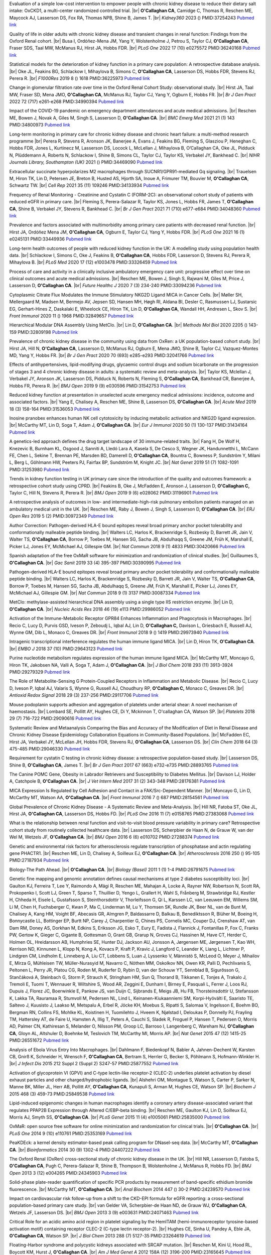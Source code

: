 .. title: Publications
.. slug: publications
.. date: 2022-11-01 17:33:39 UTC
.. tags: 
.. category: 
.. link: 
.. description: 
.. type: text

.. #define a hard line break for HTML
.. |br| raw:: html

   <br />



 
 
Evaluation of a simple low-cost intervention to empower people with chronic kidney disease to reduce their dietary salt intake: OxCKD1, a multi-center randomized controlled trial. |br| **O'Callaghan CA**, Camidge C, Thomas R, Reschen ME, Maycock AJ, Lasserson DS, Fox RA, Thomas NPB, Shine B, James T. |br| *Kidney360* 2023  ()  PMID:37254243 `Pubmed link <https://pubmed.ncbi.nlm.nih.gov/37254243/>`__ 
 
Quality of life in older adults with chronic kidney disease and transient changes in renal function: Findings from the Oxford Renal cohort. |br| Busa I, Ordóñez-Mena JM, Yang Y, Wolstenholme J, Petrou S, Taylor CJ, **O'Callaghan CA**, Fraser SDS, Taal MW, McManus RJ, Hirst JA, Hobbs FDR. |br| *PLoS One* 2022 17 (10) e0275572 PMID:36240168 `Pubmed link <https://pubmed.ncbi.nlm.nih.gov/36240168/>`__ 
 
Statistical models for the deterioration of kidney function in a primary care population: A retrospective database analysis. |br| Oke JL, Feakins BG, Schlackow I, Mihaylova B, Simons C, **O'Callaghan CA**, Lasserson DS, Hobbs FDR, Stevens RJ, Perera R. |br| *F1000Res* 2019 8 () 1618 PMID:36225973 `Pubmed link <https://pubmed.ncbi.nlm.nih.gov/36225973/>`__ 
 
Change in glomerular filtration rate over time in the Oxford Renal Cohort Study: observational study. |br| Hirst JA, Taal MW, Fraser SD, Mena JMO, **O'Callaghan CA**, McManus RJ, Taylor CJ, Yang Y, Ogburn E, Hobbs FR. |br| *Br J Gen Pract* 2022 72 (717) e261-e268 PMID:34990394 `Pubmed link <https://pubmed.ncbi.nlm.nih.gov/34990394/>`__ 
 
Impact of the COVID-19 pandemic on emergency department attendances and acute medical admissions. |br| Reschen ME, Bowen J, Novak A, Giles M, Singh S, Lasserson D, **O'Callaghan CA**. |br| *BMC Emerg Med* 2021 21 (1) 143 PMID:34800973 `Pubmed link <https://pubmed.ncbi.nlm.nih.gov/34800973/>`__ 
 
Long-term monitoring in primary care for chronic kidney disease and chronic heart failure: a multi-method research programme |br| Perera R, Stevens R, Aronson JK, Banerjee A, Evans J, Feakins BG, Fleming S, Glasziou P, Heneghan C, Hobbs FDR, Jones L, Kurtinecz M, Lasserson DS, Locock L, McLellan J, Mihaylova B, O’Callaghan CA, Oke JL, Pidduck N, Plüddemann A, Roberts N, Schlackow I, Shine B, Simons CL, Taylor CJ, Taylor KS, Verbakel JY, Bankhead C. |br| *NIHR Journals Library, Southampton (UK)* 2021  ()  PMID:34469090 `Pubmed link <https://pubmed.ncbi.nlm.nih.gov/34469090/>`__ 
 
Extracellular succinate hyperpolarizes M2 macrophages through SUCNR1/GPR91-mediated Gq signaling. |br| Trauelsen M, Hiron TK, Lin D, Petersen JE, Breton B, Husted AS, Hjorth SA, Inoue A, Frimurer TM, Bouvier M, **O'Callaghan CA**, Schwartz TW. |br| *Cell Rep* 2021 35 (11) 109246 PMID:34133934 `Pubmed link <https://pubmed.ncbi.nlm.nih.gov/34133934/>`__ 
 
Frequency of Renal Monitoring - Creatinine and Cystatin C (FORM-2C): an observational cohort study of patients with reduced eGFR in primary care. |br| Fleming S, Perera-Salazar R, Taylor KS, Jones L, Hobbs FR, James T, **O'Callaghan CA**, Shine B, Verbakel JY, Stevens R, Bankhead C. |br| *Br J Gen Pract* 2021 71 (710) e677-e684 PMID:34048360 `Pubmed link <https://pubmed.ncbi.nlm.nih.gov/34048360/>`__ 
 
Prevalence and factors associated with multimorbidity among primary care patients with decreased renal function. |br| Hirst JA, Ordóñez Mena JM, **O'Callaghan CA**, Ogburn E, Taylor CJ, Yang Y, Hobbs FDR. |br| *PLoS One* 2021 16 (1) e0245131 PMID:33449936 `Pubmed link <https://pubmed.ncbi.nlm.nih.gov/33449936/>`__ 
 
Long-term health outcomes of people with reduced kidney function in the UK: A modelling study using population health data. |br| Schlackow I, Simons C, Oke J, Feakins B, **O'Callaghan CA**, Hobbs FDR, Lasserson D, Stevens RJ, Perera R, Mihaylova B. |br| *PLoS Med* 2020 17 (12) e1003478 PMID:33326459 `Pubmed link <https://pubmed.ncbi.nlm.nih.gov/33326459/>`__ 
 
Process of care and activity in a clinically inclusive ambulatory emergency care unit: progressive effect over time on clinical outcomes and acute medical admissions. |br| Reschen ME, Bowen J, Singh S, Rajwani M, Giles M, Price J, Lasserson D, **O'Callaghan CA**. |br| *Future Healthc J* 2020 7 (3) 234-240 PMID:33094236 `Pubmed link <https://pubmed.ncbi.nlm.nih.gov/33094236/>`__ 
 
Cytoplasmic Citrate Flux Modulates the Immune Stimulatory NKG2D Ligand MICA in Cancer Cells. |br| Møller SH, Mellergaard M, Madsen M, Bermejo AV, Jepsen SD, Hansen MH, Høgh RI, Aldana BI, Desler C, Rasmussen LJ, Sustarsic EG, Gerhart-Hines Z, Daskalaki E, Wheelock CE, Hiron TK, Lin D, **O'Callaghan CA**, Wandall HH, Andresen L, Skov S. |br| *Front Immunol* 2020 11 () 1968 PMID:32849657 `Pubmed link <https://pubmed.ncbi.nlm.nih.gov/32849657/>`__ 
 
Hierarchical Modular DNA Assembly Using MetClo. |br| Lin D, **O'Callaghan CA**. |br| *Methods Mol Biol* 2020 2205 () 143-159 PMID:32809198 `Pubmed link <https://pubmed.ncbi.nlm.nih.gov/32809198/>`__ 
 
Prevalence of chronic kidney disease in the community using data from OxRen: a UK population-based cohort study. |br| Hirst JA, Hill N, **O'Callaghan CA**, Lasserson D, McManus RJ, Ogburn E, Mena JMO, Shine B, Taylor CJ, Vazquez-Montes MD, Yang Y, Hobbs FR. |br| *Br J Gen Pract* 2020 70 (693) e285-e293 PMID:32041766 `Pubmed link <https://pubmed.ncbi.nlm.nih.gov/32041766/>`__ 
 
Effects of antihypertensives, lipid-modifying drugs, glycaemic control drugs and sodium bicarbonate on the progression of stages 3 and 4 chronic kidney disease in adults: a systematic review and meta-analysis. |br| Taylor KS, Mclellan J, Verbakel JY, Aronson JK, Lasserson DS, Pidduck N, Roberts N, Fleming S, **O'Callaghan CA**, Bankhead CR, Banerjee A, Hobbs FR, Perera R. |br| *BMJ Open* 2019 9 (9) e030596 PMID:31542753 `Pubmed link <https://pubmed.ncbi.nlm.nih.gov/31542753/>`__ 
 
Reduced kidney function at presentation in unselected acute emergency medical admissions: incidence, outcome and associated factors. |br| Yang E, Chalisey A, Reschen ME, Shine B, Lasserson DS, **O'Callaghan CA**. |br| *Acute Med* 2019 18 (3) 158-164 PMID:31536053 `Pubmed link <https://pubmed.ncbi.nlm.nih.gov/31536053/>`__ 
 
Inosine pranobex enhances human NK cell cytotoxicity by inducing metabolic activation and NKG2D ligand expression. |br| McCarthy MT, Lin D, Soga T, Adam J, **O'Callaghan CA**. |br| *Eur J Immunol* 2020 50 (1) 130-137 PMID:31434164 `Pubmed link <https://pubmed.ncbi.nlm.nih.gov/31434164/>`__ 
 
A genetics-led approach defines the drug target landscape of 30 immune-related traits. |br| Fang H, De Wolf H, Knezevic B, Burnham KL, Osgood J, Sanniti A, Lledó Lara A, Kasela S, De Cesco S, Wegner JK, Handunnetthi L, McCann FE, Chen L, Sekine T, Brennan PE, Marsden BD, Damerell D, **O'Callaghan CA**, Bountra C, Bowness P, Sundström Y, Milani L, Berg L, Göhlmann HW, Peeters PJ, Fairfax BP, Sundström M, Knight JC. |br| *Nat Genet* 2019 51 (7) 1082-1091 PMID:31253980 `Pubmed link <https://pubmed.ncbi.nlm.nih.gov/31253980/>`__ 
 
Trends in kidney function testing in UK primary care since the introduction of the quality and outcomes framework: a retrospective cohort study using CPRD. |br| Feakins B, Oke J, McFadden E, Aronson J, Lasserson D, **O'Callaghan C,** Taylor C, Hill N, Stevens R, Perera R. |br| *BMJ Open* 2019 9 (6) e028062 PMID:31196901 `Pubmed link <https://pubmed.ncbi.nlm.nih.gov/31196901/>`__ 
 
A retrospective analysis of outcomes in low- and intermediate-high-risk pulmonary embolism patients managed on an ambulatory medical unit in the UK. |br| Reschen ME, Raby J, Bowen J, Singh S, Lasserson D, **O'Callaghan CA**. |br| *ERJ Open Res* 2019 5 (2)  PMID:30972349 `Pubmed link <https://pubmed.ncbi.nlm.nih.gov/30972349/>`__ 
 
Author Correction: Pathogen-derived HLA-E bound epitopes reveal broad primary anchor pocket tolerability and conformationally malleable peptide binding. |br| Walters LC, Harlos K, Brackenridge S, Rozbesky D, Barrett JR, Jain V, Walter TS, **O'Callaghan CA**, Borrow P, Toebes M, Hansen SG, Sacha JB, Abdulhaqq S, Greene JM, Früh K, Marshall E, Picker LJ, Jones EY, McMichael AJ, Gillespie GM. |br| *Nat Commun* 2018 9 (1) 4833 PMID:30420666 `Pubmed link <https://pubmed.ncbi.nlm.nih.gov/30420666/>`__ 
 
Spanish adaptation of the free OxMaR software for minimization and randomization of clinical studies. |br| Guillaumes S, **O'Callaghan CA**. |br| *Gac Sanit* 2019 33 (4) 395-397 PMID:30390995 `Pubmed link <https://pubmed.ncbi.nlm.nih.gov/30390995/>`__ 
 
Pathogen-derived HLA-E bound epitopes reveal broad primary anchor pocket tolerability and conformationally malleable peptide binding. |br| Walters LC, Harlos K, Brackenridge S, Rozbesky D, Barrett JR, Jain V, Walter TS, **O'Callaghan CA**, Borrow P, Toebes M, Hansen SG, Sacha JB, Abdulhaqq S, Greene JM, Früh K, Marshall E, Picker LJ, Jones EY, McMichael AJ, Gillespie GM. |br| *Nat Commun* 2018 9 (1) 3137 PMID:30087334 `Pubmed link <https://pubmed.ncbi.nlm.nih.gov/30087334/>`__ 
 
MetClo: methylase-assisted hierarchical DNA assembly using a single type IIS restriction enzyme. |br| Lin D, **O'Callaghan CA**. |br| *Nucleic Acids Res* 2018 46 (19) e113 PMID:29986052 `Pubmed link <https://pubmed.ncbi.nlm.nih.gov/29986052/>`__ 
 
Activation of the Immune-Metabolic Receptor GPR84 Enhances Inflammation and Phagocytosis in Macrophages. |br| Recio C, Lucy D, Purvis GSD, Iveson P, Zeboudj L, Iqbal AJ, Lin D, **O'Callaghan C,** Davison L, Griesbach E, Russell AJ, Wynne GM, Dib L, Monaco C, Greaves DR. |br| *Front Immunol* 2018 9 () 1419 PMID:29973940 `Pubmed link <https://pubmed.ncbi.nlm.nih.gov/29973940/>`__ 
 
Intragenic transcriptional interference regulates the human immune ligand MICA. |br| Lin D, Hiron TK, **O'Callaghan CA**. |br| *EMBO J* 2018 37 (10)  PMID:29643123 `Pubmed link <https://pubmed.ncbi.nlm.nih.gov/29643123/>`__ 
 
Purine nucleotide metabolism regulates expression of the human immune ligand MICA. |br| McCarthy MT, Moncayo G, Hiron TK, Jakobsen NA, Valli A, Soga T, Adam J, **O'Callaghan CA**. |br| *J Biol Chem* 2018 293 (11) 3913-3924 PMID:29279329 `Pubmed link <https://pubmed.ncbi.nlm.nih.gov/29279329/>`__ 
 
The Role of Metabolite-Sensing G Protein-Coupled Receptors in Inflammation and Metabolic Disease. |br| Recio C, Lucy D, Iveson P, Iqbal AJ, Valaris S, Wynne G, Russell AJ, Choudhury RP, **O'Callaghan C,** Monaco C, Greaves DR. |br| *Antioxid Redox Signal* 2018 29 (3) 237-256 PMID:29117706 `Pubmed link <https://pubmed.ncbi.nlm.nih.gov/29117706/>`__ 
 
Mouse podoplanin supports adhesion and aggregation of platelets under arterial shear: A novel mechanism of haemostasis. |br| Lombard SE, Pollitt AY, Hughes CE, Di Y, Mckinnon T, O'callaghan CA, Watson SP. |br| *Platelets* 2018 29 (7) 716-722 PMID:29090616 `Pubmed link <https://pubmed.ncbi.nlm.nih.gov/29090616/>`__ 
 
Systematic Review and Metaanalysis Comparing the Bias and Accuracy of the Modification of Diet in Renal Disease and Chronic Kidney Disease Epidemiology Collaboration Equations in Community-Based Populations. |br| McFadden EC, Hirst JA, Verbakel JY, McLellan JH, Hobbs FDR, Stevens RJ, **O'Callaghan CA**, Lasserson DS. |br| *Clin Chem* 2018 64 (3) 475-485 PMID:29046330 `Pubmed link <https://pubmed.ncbi.nlm.nih.gov/29046330/>`__ 
 
Requirement for cystatin C testing in chronic kidney disease: a retrospective population-based study. |br| Lasserson DS, Shine B, **O'Callaghan CA**, James T. |br| *Br J Gen Pract* 2017 67 (663) e732-e735 PMID:28893765 `Pubmed link <https://pubmed.ncbi.nlm.nih.gov/28893765/>`__ 
 
The Canine POMC Gene, Obesity in Labrador Retrievers and Susceptibility to Diabetes Mellitus. |br| Davison LJ, Holder A, Catchpole B, **O'Callaghan CA**. |br| *J Vet Intern Med* 2017 31 (2) 343-348 PMID:28176381 `Pubmed link <https://pubmed.ncbi.nlm.nih.gov/28176381/>`__ 
 
MICA Expression Is Regulated by Cell Adhesion and Contact in a FAK/Src-Dependent Manner. |br| Moncayo G, Lin D, McCarthy MT, Watson AA, **O'Callaghan CA**. |br| *Front Immunol* 2016 7 () 687 PMID:28154561 `Pubmed link <https://pubmed.ncbi.nlm.nih.gov/28154561/>`__ 
 
Global Prevalence of Chronic Kidney Disease - A Systematic Review and Meta-Analysis. |br| Hill NR, Fatoba ST, Oke JL, Hirst JA, **O'Callaghan CA**, Lasserson DS, Hobbs FD. |br| *PLoS One* 2016 11 (7) e0158765 PMID:27383068 `Pubmed link <https://pubmed.ncbi.nlm.nih.gov/27383068/>`__ 
 
What is the relationship between renal function and visit-to-visit blood pressure variability in primary care? Retrospective cohort study from routinely collected healthcare data. |br| Lasserson DS, Scherpbier de Haan N, de Grauw W, van der Wel M, Wetzels JF, **O'Callaghan CA**. |br| *BMJ Open* 2016 6 (6) e010702 PMID:27288374 `Pubmed link <https://pubmed.ncbi.nlm.nih.gov/27288374/>`__ 
 
Genetic and environmental risk factors for atherosclerosis regulate transcription of phosphatase and actin regulating gene PHACTR1. |br| Reschen ME, Lin D, Chalisey A, Soilleux EJ, **O'Callaghan CA**. |br| *Atherosclerosis* 2016 250 () 95-105 PMID:27187934 `Pubmed link <https://pubmed.ncbi.nlm.nih.gov/27187934/>`__ 
 
Biology-The Path Ahead. |br| **O'Callaghan CA**. |br| *Biology (Basel)* 2011 1 (1) 1-4 PMID:26791675 `Pubmed link <https://pubmed.ncbi.nlm.nih.gov/26791675/>`__ 
 
Genetic fine mapping and genomic annotation defines causal mechanisms at type 2 diabetes susceptibility loci. |br| Gaulton KJ, Ferreira T, Lee Y, Raimondo A, Mägi R, Reschen ME, Mahajan A, Locke A, Rayner NW, Robertson N, Scott RA, Prokopenko I, Scott LJ, Green T, Sparso T, Thuillier D, Yengo L, Grallert H, Wahl S, Frånberg M, Strawbridge RJ, Kestler H, Chheda H, Eisele L, Gustafsson S, Steinthorsdottir V, Thorleifsson G, Qi L, Karssen LC, van Leeuwen EM, Willems SM, Li M, Chen H, Fuchsberger C, Kwan P, Ma C, Linderman M, Lu Y, Thomsen SK, Rundle JK, Beer NL, van de Bunt M, Chalisey A, Kang HM, Voight BF, Abecasis GR, Almgren P, Baldassarre D, Balkau B, Benediktsson R, Blüher M, Boeing H, Bonnycastle LL, Bottinger EP, Burtt NP, Carey J, Charpentier G, Chines PS, Cornelis MC, Couper DJ, Crenshaw AT, van Dam RM, Doney AS, Dorkhan M, Edkins S, Eriksson JG, Esko T, Eury E, Fadista J, Flannick J, Fontanillas P, Fox C, Franks PW, Gertow K, Gieger C, Gigante B, Gottesman O, Grant GB, Grarup N, Groves CJ, Hassinen M, Have CT, Herder C, Holmen OL, Hreidarsson AB, Humphries SE, Hunter DJ, Jackson AU, Jonsson A, Jørgensen ME, Jørgensen T, Kao WH, Kerrison ND, Kinnunen L, Klopp N, Kong A, Kovacs P, Kraft P, Kravic J, Langford C, Leander K, Liang L, Lichtner P, Lindgren CM, Lindholm E, Linneberg A, Liu CT, Lobbens S, Luan J, Lyssenko V, Männistö S, McLeod O, Meyer J, Mihailov E, Mirza G, Mühleisen TW, Müller-Nurasyid M, Navarro C, Nöthen MM, Oskolkov NN, Owen KR, Palli D, Pechlivanis S, Peltonen L, Perry JR, Platou CG, Roden M, Ruderfer D, Rybin D, van der Schouw YT, Sennblad B, Sigurðsson G, Stančáková A, Steinbach G, Storm P, Strauch K, Stringham HM, Sun Q, Thorand B, Tikkanen E, Tonjes A, Trakalo J, Tremoli E, Tuomi T, Wennauer R, Wiltshire S, Wood AR, Zeggini E, Dunham I, Birney E, Pasquali L, Ferrer J, Loos RJ, Dupuis J, Florez JC, Boerwinkle E, Pankow JS, van Duijn C, Sijbrands E, Meigs JB, Hu FB, Thorsteinsdottir U, Stefansson K, Lakka TA, Rauramaa R, Stumvoll M, Pedersen NL, Lind L, Keinanen-Kiukaanniemi SM, Korpi-Hyövälti E, Saaristo TE, Saltevo J, Kuusisto J, Laakso M, Metspalu A, Erbel R, Jöcke KH, Moebus S, Ripatti S, Salomaa V, Ingelsson E, Boehm BO, Bergman RN, Collins FS, Mohlke KL, Koistinen H, Tuomilehto J, Hveem K, Njølstad I, Deloukas P, Donnelly PJ, Frayling TM, Hattersley AT, de Faire U, Hamsten A, Illig T, Peters A, Cauchi S, Sladek R, Froguel P, Hansen T, Pedersen O, Morris AD, Palmer CN, Kathiresan S, Melander O, Nilsson PM, Groop LC, Barroso I, Langenberg C, Wareham NJ, **O'Callaghan CA**, Gloyn AL, Altshuler D, Boehnke M, Teslovich TM, McCarthy MI, Morris AP. |br| *Nat Genet* 2015 47 (12) 1415-25 PMID:26551672 `Pubmed link <https://pubmed.ncbi.nlm.nih.gov/26551672/>`__ 
 
Analysis of Ebola Virus Entry Into Macrophages. |br| Dahlmann F, Biedenkopf N, Babler A, Jahnen-Dechent W, Karsten CB, Gnirß K, Schneider H, Wrensch F, **O'Callaghan CA**, Bertram S, Herrler G, Becker S, Pöhlmann S, Hofmann-Winkler H. |br| *J Infect Dis* 2015 212 Suppl 2 (Suppl 2) S247-57 PMID:25877552 `Pubmed link <https://pubmed.ncbi.nlm.nih.gov/25877552/>`__ 
 
Activation of glycoprotein VI (GPVI) and C-type lectin-like receptor-2 (CLEC-2) underlies platelet activation by diesel exhaust particles and other charged/hydrophobic ligands. |br| Alshehri OM, Montague S, Watson S, Carter P, Sarker N, Manne BK, Miller JL, Herr AB, Pollitt AY, **O'Callaghan CA**, Kunapuli S, Arman M, Hughes CE, Watson SP. |br| *Biochem J* 2015 468 (3) 459-73 PMID:25849538 `Pubmed link <https://pubmed.ncbi.nlm.nih.gov/25849538/>`__ 
 
Lipid-induced epigenomic changes in human macrophages identify a coronary artery disease-associated variant that regulates PPAP2B Expression through Altered C/EBP-beta binding. |br| Reschen ME, Gaulton KJ, Lin D, Soilleux EJ, Morris AJ, Smyth SS, **O'Callaghan CA**. |br| *PLoS Genet* 2015 11 (4) e1005061 PMID:25835000 `Pubmed link <https://pubmed.ncbi.nlm.nih.gov/25835000/>`__ 
 
OxMaR: open source free software for online minimization and randomization for clinical trials. |br| **O'Callaghan CA**. |br| *PLoS One* 2014 9 (10) e110761 PMID:25353169 `Pubmed link <https://pubmed.ncbi.nlm.nih.gov/25353169/>`__ 
 
PeaKDEck: a kernel density estimator-based peak calling program for DNaseI-seq data. |br| McCarthy MT, **O'Callaghan CA**. |br| *Bioinformatics* 2014 30 (9) 1302-4 PMID:24407222 `Pubmed link <https://pubmed.ncbi.nlm.nih.gov/24407222/>`__ 
 
The Oxford Renal (OxRen) cross-sectional study of chronic kidney disease in the UK. |br| Hill NR, Lasserson D, Fatoba S, **O'Callaghan CA**, Pugh C, Perera-Salazar R, Shine B, Thompson B, Wolstenholme J, McManus R, Hobbs FD. |br| *BMJ Open* 2013 3 (12) e004265 PMID:24345903 `Pubmed link <https://pubmed.ncbi.nlm.nih.gov/24345903/>`__ 
 
Solid-phase plate-reader quantification of specific PCR products by measurement of band-specific ethidium bromide fluorescence. |br| McCarthy MT, **O'Callaghan CA**. |br| *Anal Biochem* 2014 447 () 30-2 PMID:24239570 `Pubmed link <https://pubmed.ncbi.nlm.nih.gov/24239570/>`__ 
 
Impact on cardiovascular risk follow-up from a shift to the CKD-EPI formula for eGFR reporting: a cross-sectional population-based primary care study. |br| van Gelder VA, Scherpbier-de Haan ND, de Grauw WJ, **O'Callaghan CA**, Wetzels JF, Lasserson DS. |br| *BMJ Open* 2013 3 (9) e003631 PMID:24071463 `Pubmed link <https://pubmed.ncbi.nlm.nih.gov/24071463/>`__ 
 
Critical Role for an acidic amino acid region in platelet signaling by the HemITAM (hemi-immunoreceptor tyrosine-based activation motif) containing receptor CLEC-2 (C-type lectin receptor-2). |br| Hughes CE, Sinha U, Pandey A, Eble JA, **O'Callaghan CA**, Watson SP. |br| *J Biol Chem* 2013 288 (7) 5127-35 PMID:23264619 `Pubmed link <https://pubmed.ncbi.nlm.nih.gov/23264619/>`__ 
 
Floating-Harbor syndrome and polycystic kidneys associated with SRCAP mutation. |br| Reschen M, Kini U, Hood RL, Boycott KM, Hurst J, **O'Callaghan CA**. |br| *Am J Med Genet A* 2012 158A (12) 3196-200 PMID:23165645 `Pubmed link <https://pubmed.ncbi.nlm.nih.gov/23165645/>`__ 
 
Chronic kidney disease: a large-scale population-based study of the effects of introducing the CKD-EPI formula for eGFR reporting. |br| **O'Callaghan CA**, Shine B, Lasserson DS. |br| *BMJ Open* 2011 1 (2) e000308 PMID:22184586 `Pubmed link <https://pubmed.ncbi.nlm.nih.gov/22184586/>`__ 
 
NF-κB regulates MICA gene transcription in endothelial cell through a genetically inhibitable control site. |br| Lin D, Lavender H, Soilleux EJ, **O'Callaghan CA**. |br| *J Biol Chem* 2012 287 (6) 4299-310 PMID:22170063 `Pubmed link <https://pubmed.ncbi.nlm.nih.gov/22170063/>`__ 
 
Molecular analysis of the interaction of the snake venom rhodocytin with the platelet receptor CLEC-2. |br| Watson AA, **O'Callaghan CA**. |br| *Toxins (Basel)* 2011 3 (8) 991-1003 PMID:22069753 `Pubmed link <https://pubmed.ncbi.nlm.nih.gov/22069753/>`__ 
 
Antigen-specific T cell responses to BK polyomavirus antigens identify functional anti-viral immunity and may help to guide immunosuppression following renal transplantation. |br| Chakera A, Bennett S, Lawrence S, Morteau O, Mason PD, **O'Callaghan CA**, Cornall RJ. |br| *Clin Exp Immunol* 2011 165 (3) 401-9 PMID:21671906 `Pubmed link <https://pubmed.ncbi.nlm.nih.gov/21671906/>`__ 
 
Expression, purification and crystallization of the human UL16-binding protein ULBP1. |br| Watson AA, Christou CM, **O'Callaghan CA**. |br| *Protein Expr Purif* 2011 79 (1) 44-8 PMID:21575723 `Pubmed link <https://pubmed.ncbi.nlm.nih.gov/21575723/>`__ 
 
Structural flexibility of the macrophage dengue virus receptor CLEC5A: implications for ligand binding and signaling. |br| Watson AA, Lebedev AA, Hall BA, Fenton-May AE, Vagin AA, Dejnirattisai W, Felce J, Mongkolsapaya J, Palma AS, Liu Y, Feizi T, Screaton GR, Murshudov GN, **O'Callaghan CA**. |br| *J Biol Chem* 2011 286 (27) 24208-18 PMID:21566123 `Pubmed link <https://pubmed.ncbi.nlm.nih.gov/21566123/>`__ 
 
Recognition and blocking of innate immunity cells by Candida albicans chitin. |br| Mora-Montes HM, Netea MG, Ferwerda G, Lenardon MD, Brown GD, Mistry AR, Kullberg BJ, **O'Callaghan CA**, Sheth CC, Odds FC, Brown AJ, Munro CA, Gow NA. |br| *Infect Immun* 2011 79 (5) 1961-70 PMID:21357722 `Pubmed link <https://pubmed.ncbi.nlm.nih.gov/21357722/>`__ 
 
A lucky fall? Case report. |br| Chakera A, Leslie T, Roberts I, **O'Callaghan CA**, Cranston D. |br| *Transplant Proc* 2010 42 (9) 3883-6 PMID:21094877 `Pubmed link <https://pubmed.ncbi.nlm.nih.gov/21094877/>`__ 
 
Renal transplant immunosuppression impairs natural killer cell function in vitro and in vivo. |br| Morteau O, Blundell S, Chakera A, Bennett S, Christou CM, Mason PD, Cornall RJ, **O'Callaghan CA**. |br| *PLoS One* 2010 5 (10) e13294 PMID:20967261 `Pubmed link <https://pubmed.ncbi.nlm.nih.gov/20967261/>`__ 
 
Single nucleotide polymorphism analysis of the NKG2D ligand cluster on the long arm of chromosome 6: Extensive polymorphisms and evidence of diversity between human populations. |br| Antoun A, Jobson S, Cook M, **O'Callaghan CA**, Moss P, Briggs DC. |br| *Hum Immunol* 2010 71 (6) 610-20 PMID:20219610 `Pubmed link <https://pubmed.ncbi.nlm.nih.gov/20219610/>`__ 
 
Reversible renal impairment caused by thyroid disease. |br| Chakera A, Paul HJ, **O'Callaghan CA**. |br| *Scand J Urol Nephrol* 2010 44 (3) 190-2 PMID:20199343 `Pubmed link <https://pubmed.ncbi.nlm.nih.gov/20199343/>`__ 
 
CLEC-2 activates Syk through dimerization. |br| Hughes CE, Pollitt AY, Mori J, Eble JA, Tomlinson MG, Hartwig JH, **O'Callaghan CA**, Fütterer K, Watson SP. |br| *Blood* 2010 115 (14) 2947-55 PMID:20154219 `Pubmed link <https://pubmed.ncbi.nlm.nih.gov/20154219/>`__ 
 
Crystallization and X-ray diffraction analysis of human CLEC5A (MDL-1), a dengue virus receptor. |br| Watson AA, **O'Callaghan CA**. |br| *Acta Crystallogr Sect F Struct Biol Cryst Commun* 2010 66 (Pt 1) 29-31 PMID:20057064 `Pubmed link <https://pubmed.ncbi.nlm.nih.gov/20057064/>`__ 
 
The hyponatraemic hairdresser: highlighting the differentials. |br| Herrington WG, Al-Mossawi MH, Roberts IS, **O'Callaghan CA**. |br| *Lancet* 2009 374 (9698) 1392 PMID:19837256 `Pubmed link <https://pubmed.ncbi.nlm.nih.gov/19837256/>`__ 
 
The platelet receptor CLEC-2 is active as a dimer. |br| Watson AA, Christou CM, James JR, Fenton-May AE, Moncayo GE, Mistry AR, Davis SJ, Gilbert RJ, Chakera A, **O'Callaghan CA**. |br| *Biochemistry* 2009 48 (46) 10988-96 PMID:19824697 `Pubmed link <https://pubmed.ncbi.nlm.nih.gov/19824697/>`__ 
 
Structural insights into hedgehog ligand sequestration by the human hedgehog-interacting protein HHIP. |br| Bishop B, Aricescu AR, Harlos K, **O'Callaghan CA**, Jones EY, Siebold C. |br| *Nat Struct Mol Biol* 2009 16 (7) 698-703 PMID:19561611 `Pubmed link <https://pubmed.ncbi.nlm.nih.gov/19561611/>`__ 
 
Chronic kidney disease--assessing the impact. |br| **O'Callaghan CA**. |br| *QJM* 2009 102 (6) 431-3 PMID:19376794 `Pubmed link <https://pubmed.ncbi.nlm.nih.gov/19376794/>`__ 
 
Thrombomodulation via CLEC-2 targeting. |br| **O'Callaghan CA**. |br| *Curr Opin Pharmacol* 2009 9 (2) 90-5 PMID:19091630 `Pubmed link <https://pubmed.ncbi.nlm.nih.gov/19091630/>`__ 
 
Kidney transplantation--the long term view. |br| **O'Callaghan CA**. |br| *QJM* 2008 101 (12) 985-6 PMID:18952631 `Pubmed link <https://pubmed.ncbi.nlm.nih.gov/18952631/>`__ 
 
Crystal structure of rhodocytin, a ligand for the platelet-activating receptor CLEC-2. |br| Watson AA, Eble JA, **O'Callaghan CA**. |br| *Protein Sci* 2008 17 (9) 1611-6 PMID:18583525 `Pubmed link <https://pubmed.ncbi.nlm.nih.gov/18583525/>`__ 
 
Renal cells activate the platelet receptor CLEC-2 through podoplanin. |br| Christou CM, Pearce AC, Watson AA, Mistry AR, Pollitt AY, Fenton-May AE, Johnson LA, Jackson DG, Watson SP, **O'Callaghan CA**. |br| *Biochem J* 2008 411 (1) 133-40 PMID:18215137 `Pubmed link <https://pubmed.ncbi.nlm.nih.gov/18215137/>`__ 
 
Regulation of ligands for the activating receptor NKG2D. |br| Mistry AR, **O'Callaghan CA**. |br| *Immunology* 2007 121 (4) 439-47 PMID:17614877 `Pubmed link <https://pubmed.ncbi.nlm.nih.gov/17614877/>`__ 
 
Structure of the fungal beta-glucan-binding immune receptor dectin-1: implications for function. |br| Brown J, **O'Callaghan CA**, Marshall AS, Gilbert RJ, Siebold C, Gordon S, Brown GD, Jones EY. |br| *Protein Sci* 2007 16 (6) 1042-52 PMID:17473009 `Pubmed link <https://pubmed.ncbi.nlm.nih.gov/17473009/>`__ 
 
The crystal structure and mutational binding analysis of the extracellular domain of the platelet-activating receptor CLEC-2. |br| Watson AA, Brown J, Harlos K, Eble JA, Walter TS, **O'Callaghan CA**. |br| *J Biol Chem* 2007 282 (5) 3165-72 PMID:17132623 `Pubmed link <https://pubmed.ncbi.nlm.nih.gov/17132623/>`__ 
 
The structure of the human allo-ligand HLA-B*3501 in complex with a cytochrome p450 peptide: steric hindrance influences TCR allo-recognition. |br| Hourigan CS, Harkiolaki M, Peterson NA, Bell JI, Jones EY, **O'Callaghan CA**. |br| *Eur J Immunol* 2006 36 (12) 3288-93 PMID:17109469 `Pubmed link <https://pubmed.ncbi.nlm.nih.gov/17109469/>`__ 
 
Defining the T cell antigen proteome of wasp venom. |br| Aslam A, Kessler B, Batycka M, **O'Callaghan CA**, Misbah SA, Warrell DA, Ogg G. |br| *Clin Exp Allergy* 2006 36 (10) 1274-80 PMID:17014436 `Pubmed link <https://pubmed.ncbi.nlm.nih.gov/17014436/>`__ 
 
Renal manifestations of systemic autoimmune disease: diagnosis and therapy. |br| **O'Callaghan CA**. |br| *Nephrol Ther* 2006 2 (3) 140-51 PMID:16890139 `Pubmed link <https://pubmed.ncbi.nlm.nih.gov/16890139/>`__ 
 
Crystallization and X-ray diffraction analysis of human CLEC-2. |br| Watson AA, **O'Callaghan CA**. |br| *Acta Crystallogr Sect F Struct Biol Cryst Commun* 2005 61 (Pt 12) 1094-6 PMID:16511244 `Pubmed link <https://pubmed.ncbi.nlm.nih.gov/16511244/>`__ 
 
Renal manifestations of systemic autoimmune disease: diagnosis and therapy. |br| **O'Callaghan CA**. |br| *Best Pract Res Clin Rheumatol* 2004 18 (3) 411-27 PMID:15158748 `Pubmed link <https://pubmed.ncbi.nlm.nih.gov/15158748/>`__ 
 
Structural and energetic aspects of multispecific immune recognition by NKG2D. |br| **O'Callaghan CA**, Jones EY. |br| *Structure* 2003 11 (4) 360-1 PMID:12679010 `Pubmed link <https://pubmed.ncbi.nlm.nih.gov/12679010/>`__ 
 
Tetrameric complexes of HLA-E, HLA-F, and HLA-G. |br| Allan DS, Lepin EJ, Braud VM, **O'Callaghan CA**, McMichael AJ. |br| *J Immunol Methods* 2002 268 (1) 43-50 PMID:12213342 `Pubmed link <https://pubmed.ncbi.nlm.nih.gov/12213342/>`__ 
 
Characteristics and outcome of membranous nephropathy in older patients. |br| **O'Callaghan CA**, Hicks J, Doll H, Sacks SH, Cameron JS. |br| *Int Urol Nephrol* 2002 33 (1) 157-65 PMID:12090324 `Pubmed link <https://pubmed.ncbi.nlm.nih.gov/12090324/>`__ 
 
Direct visualisation of cytomegalovirus-specific CD8+ T cells in renal transplant recipients. |br| Hilton RM, Hargreaves RE, Sacks SH, **O'Callaghan CA**. |br| *Transplant Proc* 2002 34 (4) 1171-3 PMID:12072306 `Pubmed link <https://pubmed.ncbi.nlm.nih.gov/12072306/>`__ 
 
Cutting edge: the minor histocompatibility antigen H60 peptide interacts with both H-2Kb and NKG2D. |br| Cerwenka A, **O'Callaghan CA**, Hamerman JA, Yadav R, Ajayi W, Roopenian DC, Joyce S, Lanier LL. |br| *J Immunol* 2002 168 (7) 3131-4 PMID:11907062 `Pubmed link <https://pubmed.ncbi.nlm.nih.gov/11907062/>`__ 
 
Molecular competition for NKG2D: H60 and RAE1 compete unequally for NKG2D with dominance of H60. |br| **O'Callaghan CA**, Cerwenka A, Willcox BE, Lanier LL, Bjorkman PJ. |br| *Immunity* 2001 15 (2) 201-11 PMID:11520456 `Pubmed link <https://pubmed.ncbi.nlm.nih.gov/11520456/>`__ 
 
Functional characterization of HLA-F and binding of HLA-F tetramers to ILT2 and ILT4 receptors. |br| Lepin EJ, Bastin JM, Allan DS, Roncador G, Braud VM, Mason DY, van der Merwe PA, McMichael AJ, Bell JI, Powis SH, **O'Callaghan CA**. |br| *Eur J Immunol* 2000 30 (12) 3552-61 PMID:11169396 `Pubmed link <https://pubmed.ncbi.nlm.nih.gov/11169396/>`__ 
 
Functionally inert HIV-specific cytotoxic T lymphocytes do not play a major role in chronically infected adults and children. |br| Goulder PJ, Tang Y, Brander C, Betts MR, Altfeld M, Annamalai K, Trocha A, He S, Rosenberg ES, Ogg G, **O'Callaghan CA**, Kalams SA, McKinney RE Jr, Mayer K, Koup RA, Pelton SI, Burchett SK, McIntosh K, Walker BD. |br| *J Exp Med* 2000 192 (12) 1819-32 PMID:11120778 `Pubmed link <https://pubmed.ncbi.nlm.nih.gov/11120778/>`__ 
 
Recombinant modified vaccinia virus Ankara efficiently restimulates human cytotoxic T lymphocytes in vitro. |br| Dorrell L, **O'Callaghan CA**, Britton W, Hambleton S, McMichael A, Smith GL, Rowland-Jones S, Blanchard TJ. |br| *Vaccine* 2000 19 (2-3) 327-36 PMID:10930688 `Pubmed link <https://pubmed.ncbi.nlm.nih.gov/10930688/>`__ 
 
Molecular basis of human natural killer cell recognition of HLA-E (human leucocyte antigen-E) and its relevance to clearance of pathogen-infected and tumour cells. |br| **O'Callaghan CA**. |br| *Clin Sci (Lond)* 2000 99 (1) 9-17 PMID:10887053 `Pubmed link <https://pubmed.ncbi.nlm.nih.gov/10887053/>`__ 
 
Differential narrow focusing of immunodominant human immunodeficiency virus gag-specific cytotoxic T-lymphocyte responses in infected African and caucasoid adults and children. |br| Goulder PJ, Brander C, Annamalai K, Mngqundaniso N, Govender U, Tang Y, He S, Hartman KE, **O'Callaghan CA**, Ogg GS, Altfeld MA, Rosenberg ES, Cao H, Kalams SA, Hammond M, Bunce M, Pelton SI, Burchett SA, McIntosh K, Coovadia HM, Walker BD. |br| *J Virol* 2000 74 (12) 5679-90 PMID:10823876 `Pubmed link <https://pubmed.ncbi.nlm.nih.gov/10823876/>`__ 
 
Natural killer cell surveillance of intracellular antigen processing pathways mediated by recognition of HLA-E and Qa-1b by CD94/NKG2 receptors. |br| **O'Callaghan CA**. |br| *Microbes Infect* 2000 2 (4) 371-80 PMID:10817639 `Pubmed link <https://pubmed.ncbi.nlm.nih.gov/10817639/>`__ 
 
Classical and nonclassical class I major histocompatibility complex molecules exhibit subtle conformational differences that affect binding to CD8alphaalpha. |br| Gao GF, Willcox BE, Wyer JR, Boulter JM, **O'Callaghan CA**, Maenaka K, Stuart DI, Jones EY, Van Der Merwe PA, Bell JI, Jakobsen BK. |br| *J Biol Chem* 2000 275 (20) 15232-8 PMID:10809759 `Pubmed link <https://pubmed.ncbi.nlm.nih.gov/10809759/>`__ 
 
Early highly active antiretroviral therapy for acute HIV-1 infection preserves immune function of CD8+ and CD4+ T lymphocytes. |br| Oxenius A, Price DA, Easterbrook PJ, **O'Callaghan CA**, Kelleher AD, Whelan JA, Sontag G, Sewell AK, Phillips RE. |br| *Proc Natl Acad Sci U S A* 2000 97 (7) 3382-7 PMID:10737796 `Pubmed link <https://pubmed.ncbi.nlm.nih.gov/10737796/>`__ 
 
Production of soluble alphabeta T-cell receptor heterodimers suitable for biophysical analysis of ligand binding. |br| Willcox BE, Gao GF, Wyer JR, **O'Callaghan CA**, Boulter JM, Jones EY, van der Merwe PA, Bell JI, Jakobsen BK. |br| *Protein Sci* 1999 8 (11) 2418-23 PMID:10595544 `Pubmed link <https://pubmed.ncbi.nlm.nih.gov/10595544/>`__ 
 
Cytotoxic T lymphocytes and viral evolution in primary HIV-1 infection. |br| Price DA, O'callaghan CA, Whelan JA, Easterbrook PJ, Phillips RE. |br| *Clin Sci (Lond)* 1999 97 (6) 707-18 PMID:10585898 `Pubmed link <https://pubmed.ncbi.nlm.nih.gov/10585898/>`__ 
 
Changes in frequency of HIV-1-specific cytotoxic T cell precursors and circulating effectors after combination antiretroviral therapy in children. |br| Spiegel HM, DeFalcon E, Ogg GS, Larsson M, Beadle TJ, Tao P, McMichael AJ, Bhardwaj N, **O'Callaghan C,** Cox WI, Krasinski K, Pollack H, Borkowsky W, Nixon DF. |br| *J Infect Dis* 1999 180 (2) 359-68 PMID:10395850 `Pubmed link <https://pubmed.ncbi.nlm.nih.gov/10395850/>`__ 
 
Cutting edge: HLA-B27 can form a novel beta 2-microglobulin-free heavy chain homodimer structure. |br| Allen RL, **O'Callaghan CA**, McMichael AJ, Bowness P. |br| *J Immunol* 1999 162 (9) 5045-8 PMID:10227970 `Pubmed link <https://pubmed.ncbi.nlm.nih.gov/10227970/>`__ 
 
A re-evaluation of the frequency of CD8+ T cells specific for EBV in healthy virus carriers. |br| Tan LC, Gudgeon N, Annels NE, Hansasuta P, **O'Callaghan CA**, Rowland-Jones S, McMichael AJ, Rickinson AB, Callan MF. |br| *J Immunol* 1999 162 (3) 1827-35 PMID:9973448 `Pubmed link <https://pubmed.ncbi.nlm.nih.gov/9973448/>`__ 
 
BirA enzyme: production and application in the study of membrane receptor-ligand interactions by site-specific biotinylation. |br| O'callaghan CA, Byford MF, Wyer JR, Willcox BE, Jakobsen BK, McMichael AJ, Bell JI. |br| *Anal Biochem* 1999 266 (1) 9-15 PMID:9887208 `Pubmed link <https://pubmed.ncbi.nlm.nih.gov/9887208/>`__ 
 
Kupffer cell staining by an HFE-specific monoclonal antibody: implications for hereditary haemochromatosis. |br| Bastin JM, Jones M, **O'Callaghan CA**, Schimanski L, Mason DY, Townsend AR. |br| *Br J Haematol* 1998 103 (4) 931-41 PMID:9886303 `Pubmed link <https://pubmed.ncbi.nlm.nih.gov/9886303/>`__ 
 
Oligoclonal expansions of CD8(+) T cells in chronic HIV infection are antigen specific. |br| Wilson JD, Ogg GS, Allen RL, Goulder PJ, Kelleher A, Sewell AK, **O'Callaghan CA**, Rowland-Jones SL, Callan MF, McMichael AJ. |br| *J Exp Med* 1998 188 (4) 785-90 PMID:9705961 `Pubmed link <https://pubmed.ncbi.nlm.nih.gov/9705961/>`__ 
 
Structure and function of the human MHC class Ib molecules HLA-E, HLA-F and HLA-G. |br| **O'Callaghan CA**, Bell JI. |br| *Immunol Rev* 1998 163 () 129-38 PMID:9700506 `Pubmed link <https://pubmed.ncbi.nlm.nih.gov/9700506/>`__ 
 
Structural features impose tight peptide binding specificity in the nonclassical MHC molecule HLA-E. |br| **O'Callaghan CA**, Tormo J, Willcox BE, Braud VM, Jakobsen BK, Stuart DI, McMichael AJ, Bell JI, Jones EY. |br| *Mol Cell* 1998 1 (4) 531-41 PMID:9660937 `Pubmed link <https://pubmed.ncbi.nlm.nih.gov/9660937/>`__ 
 
Production, crystallization, and preliminary X-ray analysis of the human MHC class Ib molecule HLA-E. |br| **O'Callaghan CA**, Tormo J, Willcox BE, Blundell CD, Jakobsen BK, Stuart DI, McMichael AJ, Bell JI, Jones EY. |br| *Protein Sci* 1998 7 (5) 1264-6 PMID:9605335 `Pubmed link <https://pubmed.ncbi.nlm.nih.gov/9605335/>`__ 
 
Assembly and crystallization of the complex between the human T cell coreceptor CD8alpha homodimer and HLA-A2. |br| Gao GF, Gerth UC, Wyer JR, Willcox BE, **O'Callaghan CA**, Zhang Z, Jones EY, Bell JI, Jakobsen BK. |br| *Protein Sci* 1998 7 (5) 1245-9 PMID:9605330 `Pubmed link <https://pubmed.ncbi.nlm.nih.gov/9605330/>`__ 
 
Direct visualization of antigen-specific CD8+ T cells during the primary immune response to Epstein-Barr virus In vivo. |br| Callan MF, Tan L, Annels N, Ogg GS, Wilson JD, **O'Callaghan CA**, Steven N, McMichael AJ, Rickinson AB. |br| *J Exp Med* 1998 187 (9) 1395-402 PMID:9565632 `Pubmed link <https://pubmed.ncbi.nlm.nih.gov/9565632/>`__ 
 
A new look at T cells. |br| McMichael AJ, **O'Callaghan CA**. |br| *J Exp Med* 1998 187 (9) 1367-71 PMID:9565629 `Pubmed link <https://pubmed.ncbi.nlm.nih.gov/9565629/>`__ 
 
Human myelomonocytic cells express an inhibitory receptor for classical and nonclassical MHC class I molecules. |br| Colonna M, Samaridis J, Cella M, Angman L, Allen RL, **O'Callaghan CA**, Dunbar R, Ogg GS, Cerundolo V, Rolink A. |br| *J Immunol* 1998 160 (7) 3096-100 PMID:9531263 `Pubmed link <https://pubmed.ncbi.nlm.nih.gov/9531263/>`__ 
 
HLA-E binds to natural killer cell receptors CD94/NKG2A, B and C. |br| Braud VM, Allan DS, **O'Callaghan CA**, Söderström K, D'Andrea A, Ogg GS, Lazetic S, Young NT, Bell JI, Phillips JH, Lanier LL, McMichael AJ. |br| *Nature* 1998 391 (6669) 795-9 PMID:9486650 `Pubmed link <https://pubmed.ncbi.nlm.nih.gov/9486650/>`__ 
 
Combined structural and immunological refinement of HIV-1 HLA-B8-restricted cytotoxic T lymphocyte epitopes. |br| Goulder PJ, Reid SW, Price DA, **O'Callaghan CA**, McMichael AJ, Phillips RE, Jones EY. |br| *Eur J Immunol* 1997 27 (6) 1515-21 PMID:9209505 `Pubmed link <https://pubmed.ncbi.nlm.nih.gov/9209505/>`__ 
 
Engagement of a T cell receptor by major histocompatibility complex irrespective of peptide. |br| Vessey SJ, Barouch DH, McAdam SN, Tussey LG, Davenport MA, **O'Callaghan CA**, Bell JI, McMichael AJ, Jakobsen BK. |br| *Eur J Immunol* 1997 27 (4) 879-85 PMID:9130639 `Pubmed link <https://pubmed.ncbi.nlm.nih.gov/9130639/>`__ 
 
Antagonist HIV-1 Gag peptides induce structural changes in HLA B8. |br| Reid SW, McAdam S, Smith KJ, Klenerman P, **O'Callaghan CA**, Harlos K, Jakobsen BK, McMichael AJ, Bell JI, Stuart DI, Jones EY. |br| *J Exp Med* 1996 184 (6) 2279-86 PMID:8976183 `Pubmed link <https://pubmed.ncbi.nlm.nih.gov/8976183/>`__ 
 
Production and crystallization of MHC class I B allele single peptide complexes. |br| Reid SW, Smith KJ, Jakobsen BK, **O'Callaghan CA**, Reyburn H, Harlos K, Stuart DI, McMichael AJ, Bell JI, Jones EY. |br| *FEBS Lett* 1996 383 (1-2) 119-23 PMID:8612777 `Pubmed link <https://pubmed.ncbi.nlm.nih.gov/8612777/>`__ 
 
Early prediction of treatment outcome in idiopathic membranous nephropathy. |br| **O'Callaghan CA**, Cameron JS, Sacks SH. |br| *QJM* 1995 88 (12) 889-94 PMID:8593548 `Pubmed link <https://pubmed.ncbi.nlm.nih.gov/8593548/>`__ 
 
NSAIDS in the postoperative period. Many factors threaten renal function. |br| **O'Callaghan CA**, Andrews PA, Ogg CS. |br| *BMJ* 1993 307 (6898) 257 PMID:8369696 `Pubmed link <https://pubmed.ncbi.nlm.nih.gov/8369696/>`__ 
 
Renal disease and use of topical non-steroidal anti-inflammatory drugs. |br| **O'Callaghan CA**, Andrews PA, Ogg CS. |br| *BMJ* 1994 308 (6921) 110-1 PMID:8298379 `Pubmed link <https://pubmed.ncbi.nlm.nih.gov/8298379/>`__ 
 
Acute renal failure associated with NSAIDS. |br| **O'Callaghan CA**. |br| *BMJ* 1994 308 (6932) 857-8 PMID:8167507 `Pubmed link <https://pubmed.ncbi.nlm.nih.gov/8167507/>`__ 
 
Prolonged QT syndrome presenting as epilepsy. |br| **O'Callaghan CA**, Trump D. |br| *Lancet* 1993 341 (8847) 759-60 PMID:8095657 `Pubmed link <https://pubmed.ncbi.nlm.nih.gov/8095657/>`__ 
 
Prevention of nosocomial respiratory syncytial virus infection. |br| **O'Callaghan CA**. |br| *Lancet* 1993 341 (8838) 182, author reply 183 PMID:8093788 `Pubmed link <https://pubmed.ncbi.nlm.nih.gov/8093788/>`__ 
 
Acute arsenic poisoning: absence of polyneuropathy after treatment with 2,3-dimercaptopropanesulphonate (DMPS). |br| Moore DF, **O'Callaghan CA**, Berlyne G, Ogg CS, Davies HA, House IM, Henry JA. |br| *J Neurol Neurosurg Psychiatry* 1994 57 (9) 1133-5 PMID:8089687 `Pubmed link <https://pubmed.ncbi.nlm.nih.gov/8089687/>`__ 
 
Effective use of cyclosporin in sarcoidosis: a treatment strategy based on computed tomography scanning. |br| **O'Callaghan CA**, Wells AU, Lalvani A, Dhillon PD, Hansell DM, Mitchell DN. |br| *Eur Respir J* 1994 7 (12) 2255-6 PMID:7713214 `Pubmed link <https://pubmed.ncbi.nlm.nih.gov/7713214/>`__ 
 
Handwashing and cohorting in prevention of hospital acquired infections with respiratory syncytial virus. |br| Isaacs D, Dickson H, **O'Callaghan C,** Sheaves R, Winter A, Moxon ER. |br| *Arch Dis Child* 1991 66 (2) 227-31 PMID:2001109 `Pubmed link <https://pubmed.ncbi.nlm.nih.gov/2001109/>`__ 
 
Books
-----

Medicine for Finals and Beyond |br| 
Editors: Axford JS and **O'Callaghan CA** |br| 
Abingdon : CRC Press, Taylor and Francis Group |br| 
First Edition 2023 `Library Hub record <https://discover.libraryhub.jisc.ac.uk/search?isn=9781000471748>`__ ; `WorldCat record <https://www.worldcat.org/search?q=isbn%3A9781000471748>`__

The Renal system at a Glance |br| 
**O'Callaghan CA**  |br| 
Fourth Edition 2017. Oxford: Wiley-Blackwell UK. |br| 
`Library Hub record <https://discover.libraryhub.jisc.ac.uk/search?isn=9781118393864>`__ ; `WorldCat record <https://www.worldcat.org/title/944408823?oclcNum=944408823>`__ |br| 
(Foreign translations include Chinese, Japanese, Spanish, Greek, Russian and Indonesian)

The Renal system at a Glance |br| 
**O'Callaghan CA**  |br| 
Third Edition 2009. Oxford: Wiley-Blackwell UK. |br| 
`Library Hub record <https://discover.libraryhub.jisc.ac.uk/search?&isn=9781405184724>`__ ; `WorldCat record <https://www.worldcat.org/search?q=isbn%3A9781405184724>`__

The Renal system at a Glance |br| 
**O'Callaghan CA**  |br| 
Second Edition (of The Kidney at a Glance) 2006. Oxford: Wiley-Blackwell UK. |br| 
`Library Hub record <https://discover.libraryhub.jisc.ac.uk/search?isn=9781405131360>`__ ; `WorldCat record <https://www.worldcat.org/search?q=isbn%3A9781405131360>`__


The Kidney system at a Glance |br| 
**O'Callaghan CA**  and Brenner BM |br|  
First Edition 2000 Oxford: Blackwells Science UK and Boston, USA. |br| 
`Library Hub record <https://discover.libraryhub.jisc.ac.uk/search?&isn=0632052066>`__ ; `WorldCat record <https://www.worldcat.org/title/718233762?oclcNum=718233762>`__


The Oxford Dictionary of Biomedicine |br| 
Editor: Lackie J; Advisory Editor: **O'Callaghan CA** |br| 
Oxford University Press, 2010 |br| 
`Library Hub record <https://discover.libraryhub.jisc.ac.uk/search?isn=9780199549351>`__ ; `WorldCat record <https://www.worldcat.org/search?q=isbn%3A9780199549351>`__

Medicine. Second Edition |br| 
Editors: Axford J and **O'Callaghan CA** |br| 
Oxford : Blackwell Publications 2004  |br| 
`Library Hub record <https://discover.libraryhub.jisc.ac.uk/search?isn=0632051620>`__ ; `WorldCat record <https://www.worldcat.org/search?q=isbn%3A0632051620>`__

The MRCP part 1:a system based tutorial. |br| 
**O'Callaghan CA** |br| 
First Edition. 1997. Oxford:Blackwells Science UK. |br| 
`Library Hub record <https://discover.libraryhub.jisc.ac.uk/search?isn=063204781X>`__ ; `WorldCat record <https://www.worldcat.org/title/39159359?oclcNum=39159359>`__


Book Chapters
-------------

Royal College of Physicians MRCP Medical Masterclass: Nephrology |br| 
Fluck N, Kalra P, Maxwell P, **O'Callaghan CA** (ed. Maxwell P) |br| 
First edition 2001 Royal College of Physicians Press and Blackwells Science |br| 
Second edition 2008 |br| 

Hypertension and Nephrology |br| 
Hill P and **O'Callaghan CA** |br| 
Chapter in 'An Insider's Guide to the Medical Specialties.' Editors: Reckless I and Reynolds J,  |br| 
Oxford University Press 2006 

Renal Medicine |br| 
Chakera A, Herrington W and **O'Callaghan CA** |br| 
Renal chapters in 'Oxford Diagnosis and Treatment in Internal Medicine' |br| 
Editors: Davey P and Sprigings D, |br| 
Oxford University Press, 2018  

Renal Function |br| 
**O'Callaghan CA** |br| 
Chapter 9.1 pp 1027-1039 in 'The Oxford Textbook of Urological Surgery', Editor: F. Hamdy |br| 
Oxford University Press 2018 

